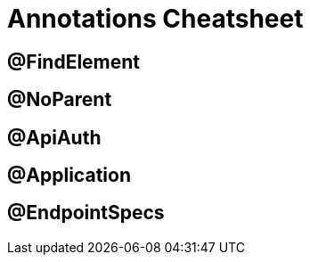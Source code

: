 = Annotations Cheatsheet

== @FindElement

== @NoParent

== @ApiAuth

== @Application

== @EndpointSpecs